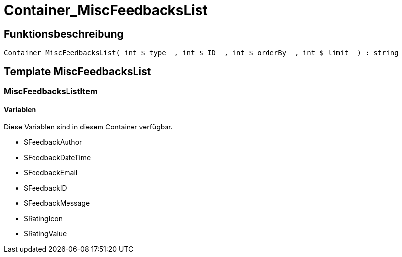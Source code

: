 = Container_MiscFeedbacksList
:lang: de
:keywords: Container_MiscFeedbacksList
:position: 10013

//  auto generated content Thu, 06 Jul 2017 00:26:57 +0200
== Funktionsbeschreibung

[source,plenty]
----

Container_MiscFeedbacksList( int $_type  , int $_ID  , int $_orderBy  , int $_limit  ) : string

----

== Template MiscFeedbacksList

=== MiscFeedbacksListItem

==== Variablen

Diese Variablen sind in diesem Container verfügbar.

* $FeedbackAuthor
* $FeedbackDateTime
* $FeedbackEmail
* $FeedbackID
* $FeedbackMessage
* $RatingIcon
* $RatingValue

